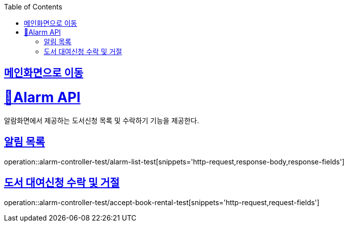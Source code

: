 :doctype: book
:icons: font
:source-highlighter: highlightjs
:toc: left
:toclevels: 2
:sectlinks:

== link:index.html[메인화면으로 이동]

= 🧿Alarm API
알람화면에서 제공하는 도서신청 목록 및 수락하기 기능을 제공한다.

== 알림 목록
operation::alarm-controller-test/alarm-list-test[snippets='http-request,response-body,response-fields']

== 도서 대여신청 수락 및 거절
operation::alarm-controller-test/accept-book-rental-test[snippets='http-request,request-fields']